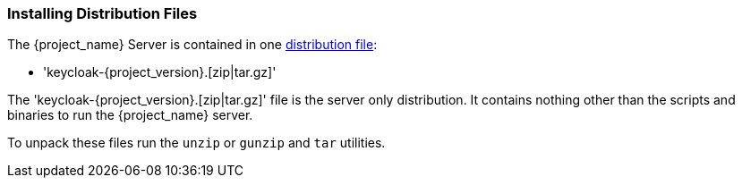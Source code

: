 
=== Installing Distribution Files

The {project_name} Server is contained in one https://www.keycloak.org/downloads.html[distribution file]:

* 'keycloak-{project_version}.[zip|tar.gz]'

The 'keycloak-{project_version}.[zip|tar.gz]' file is the server only distribution. It contains nothing other than the scripts and binaries
to run the {project_name} server.

To unpack these files run the `unzip` or `gunzip` and `tar` utilities.
